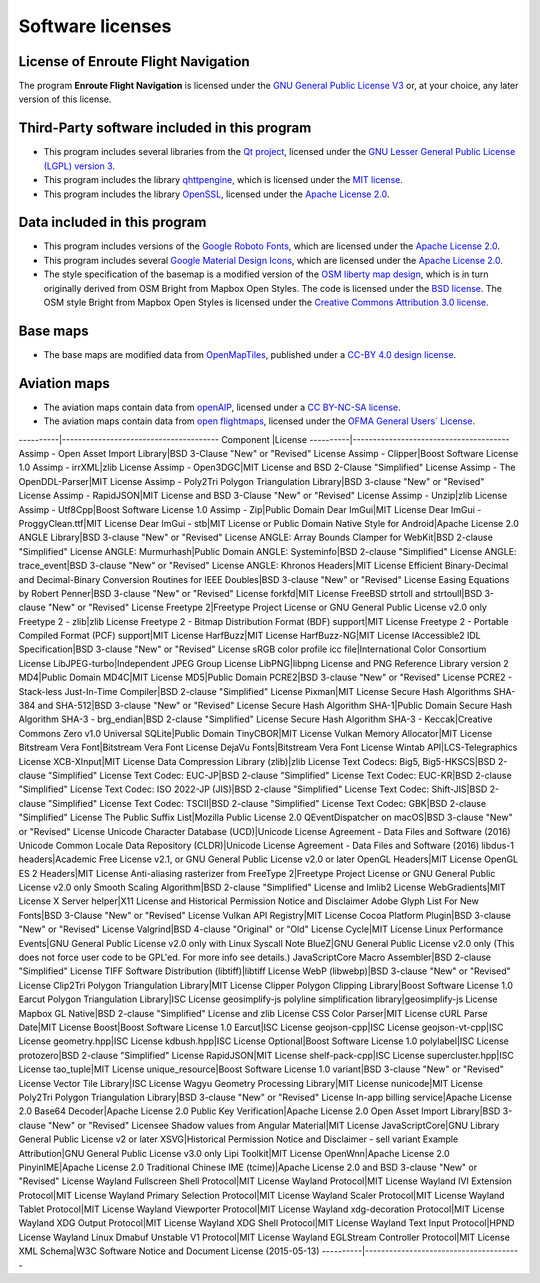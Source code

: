 Software licenses
=================


License of Enroute Flight Navigation
------------------------------------

The program **Enroute Flight Navigation** is licensed under the `GNU General
Public License V3 <https://www.gnu.org/licenses/gpl-3.0-standalone.html>`_ or,
at your choice, any later version of this license.


Third-Party software included in this program
---------------------------------------------

- This program includes several libraries from the `Qt project
  <https://qt.io>`_, licensed under the `GNU Lesser General Public License
  (LGPL) version 3 <https://www.qt.io/download-open-source>`_.
- This program includes the library `qhttpengine
  <https://github.com/nitroshare/qhttpengine>`_, which is licensed under the
  `MIT license
  <https://github.com/nitroshare/qhttpengine/blob/master/LICENSE.txt>`_.
- This program includes the library `OpenSSL <https://openssl.org>`_, licensed
  under the `Apache License 2.0 <https://www.openssl.org/source/license.html>`_.


Data included in this program
-----------------------------

- This program includes versions of the `Google Roboto Fonts
  <https://github.com/google/roboto>`_, which are licensed under the `Apache
  License 2.0 <https://github.com/google/roboto/blob/master/LICENSE>`_.
- This program includes several `Google Material Design Icons
  <https://github.com/google/material-design-icons>`_, which are licensed under
  the `Apache License 2.0
  <https://github.com/google/material-design-icons/blob/master/LICENSE>`_.
- The style specification of the basemap is a modified version of the `OSM
  liberty map design <https://github.com/maputnik/osm-liberty>`_, which is in
  turn originally derived from OSM Bright from Mapbox Open Styles. The code is
  licensed under the `BSD license
  <https://github.com/maputnik/osm-liberty/blob/gh-pages/LICENSE.md>`_. The OSM
  style Bright from Mapbox Open Styles is licensed under the `Creative Commons
  Attribution 3.0 license
  <https://github.com/maputnik/osm-liberty/blob/gh-pages/LICENSE.md>`_.


Base maps
---------

- The base maps are modified data from `OpenMapTiles
  <https://github.com/openmaptiles/openmaptiles>`_, published under a `CC-BY 4.0
  design license
  <https://github.com/openmaptiles/openmaptiles/blob/master/LICENSE.md>`_.


Aviation maps
-------------

- The aviation maps contain data from `openAIP <http://www.openaip.net>`_,
  licensed under a `CC BY-NC-SA license
  <https://creativecommons.org/licenses/by-nc-sa/3.0/>`_.
- The aviation maps contain data from `open flightmaps
  <https://www.openflightmaps.org/>`_, licensed under the `OFMA General Users´
  License <https://www.openflightmaps.org/live/downloads/20150306-LCN.pdf>`_.


----------|---------------------------------------
Component |License
----------|---------------------------------------
Assimp - Open Asset Import Library|BSD 3-Clause "New" or "Revised" License
Assimp - Clipper|Boost Software License 1.0
Assimp - irrXML|zlib License
Assimp - Open3DGC|MIT License and BSD 2-Clause "Simplified" License
Assimp - The OpenDDL-Parser|MIT License
Assimp - Poly2Tri Polygon Triangulation Library|BSD 3-clause "New" or "Revised" License
Assimp - RapidJSON|MIT License and BSD 3-Clause "New" or "Revised" License
Assimp - Unzip|zlib License
Assimp - Utf8Cpp|Boost Software License 1.0
Assimp - Zip|Public Domain
Dear ImGui|MIT License
Dear ImGui - ProggyClean.ttf|MIT License
Dear ImGui - stb|MIT License or Public Domain
Native Style for Android|Apache License 2.0
ANGLE Library|BSD 3-clause "New" or "Revised" License
ANGLE: Array Bounds Clamper for WebKit|BSD 2-clause "Simplified" License
ANGLE: Murmurhash|Public Domain
ANGLE: Systeminfo|BSD 2-clause "Simplified" License
ANGLE: trace_event|BSD 3-clause "New" or "Revised" License
ANGLE: Khronos Headers|MIT License
Efficient Binary-Decimal and Decimal-Binary Conversion Routines for IEEE Doubles|BSD 3-clause "New" or "Revised" License
Easing Equations by Robert Penner|BSD 3-clause "New" or "Revised" License
forkfd|MIT License
FreeBSD strtoll and strtoull|BSD 3-clause "New" or "Revised" License
Freetype 2|Freetype Project License or GNU General Public License v2.0 only
Freetype 2 - zlib|zlib License
Freetype 2 - Bitmap Distribution Format (BDF) support|MIT License
Freetype 2 - Portable Compiled Format (PCF) support|MIT License
HarfBuzz|MIT License
HarfBuzz-NG|MIT License
IAccessible2 IDL Specification|BSD 3-clause "New" or "Revised" License
sRGB color profile icc file|International Color Consortium License
LibJPEG-turbo|Independent JPEG Group License
LibPNG|libpng License and PNG Reference Library version 2
MD4|Public Domain
MD4C|MIT License
MD5|Public Domain
PCRE2|BSD 3-clause "New" or "Revised" License
PCRE2 - Stack-less Just-In-Time Compiler|BSD 2-clause "Simplified" License
Pixman|MIT License
Secure Hash Algorithms SHA-384 and SHA-512|BSD 3-clause "New" or "Revised" License
Secure Hash Algorithm SHA-1|Public Domain
Secure Hash Algorithm SHA-3 - brg_endian|BSD 2-clause "Simplified" License
Secure Hash Algorithm SHA-3 - Keccak|Creative Commons Zero v1.0 Universal
SQLite|Public Domain
TinyCBOR|MIT License
Vulkan Memory Allocator|MIT License
Bitstream Vera Font|Bitstream Vera Font License
DejaVu Fonts|Bitstream Vera Font License
Wintab API|LCS-Telegraphics License
XCB-XInput|MIT License
Data Compression Library (zlib)|zlib License
Text Codecs: Big5, Big5-HKSCS|BSD 2-clause "Simplified" License
Text Codec: EUC-JP|BSD 2-clause "Simplified" License
Text Codec: EUC-KR|BSD 2-clause "Simplified" License
Text Codec: ISO 2022-JP (JIS)|BSD 2-clause "Simplified" License
Text Codec: Shift-JIS|BSD 2-clause "Simplified" License
Text Codec: TSCII|BSD 2-clause "Simplified" License
Text Codec: GBK|BSD 2-clause "Simplified" License
The Public Suffix List|Mozilla Public License 2.0
QEventDispatcher on macOS|BSD 3-clause "New" or "Revised" License
Unicode Character Database (UCD)|Unicode License Agreement - Data Files and Software (2016)
Unicode Common Locale Data Repository (CLDR)|Unicode License Agreement - Data Files and Software (2016)
libdus-1 headers|Academic Free License v2.1, or GNU General Public License v2.0 or later
OpenGL Headers|MIT License
OpenGL ES 2 Headers|MIT License
Anti-aliasing rasterizer from FreeType 2|Freetype Project License or GNU General Public License v2.0 only
Smooth Scaling Algorithm|BSD 2-clause "Simplified" License and Imlib2 License
WebGradients|MIT License
X Server helper|X11 License and Historical Permission Notice and Disclaimer
Adobe Glyph List For New Fonts|BSD 3-Clause "New" or "Revised" License
Vulkan API Registry|MIT License
Cocoa Platform Plugin|BSD 3-clause "New" or "Revised" License
Valgrind|BSD 4-clause "Original" or "Old" License
Cycle|MIT License
Linux Performance Events|GNU General Public License v2.0 only with Linux Syscall Note
BlueZ|GNU General Public License v2.0 only (This does not force user code to be GPL'ed. For more info see details.)
JavaScriptCore Macro Assembler|BSD 2-clause "Simplified" License
TIFF Software Distribution (libtiff)|libtiff License
WebP (libwebp)|BSD 3-clause "New" or "Revised" License
Clip2Tri Polygon Triangulation Library|MIT License
Clipper Polygon Clipping Library|Boost Software License 1.0
Earcut Polygon Triangulation Library|ISC License
geosimplify-js polyline simplification library|geosimplify-js License
Mapbox GL Native|BSD 2-clause "Simplified" License and zlib License
CSS Color Parser|MIT License
cURL Parse Date|MIT License
Boost|Boost Software License 1.0
Earcut|ISC License
geojson-cpp|ISC License
geojson-vt-cpp|ISC License
geometry.hpp|ISC License
kdbush.hpp|ISC License
Optional|Boost Software License 1.0
polylabel|ISC License
protozero|BSD 2-clause "Simplified" License
RapidJSON|MIT License
shelf-pack-cpp|ISC License
supercluster.hpp|ISC License
tao_tuple|MIT License
unique_resource|Boost Software License 1.0
variant|BSD 3-clause "New" or "Revised" License
Vector Tile Library|ISC License
Wagyu Geometry Processing Library|MIT License
nunicode|MIT License
Poly2Tri Polygon Triangulation Library|BSD 3-clause "New" or "Revised" License
In-app billing service|Apache License 2.0
Base64 Decoder|Apache License 2.0
Public Key Verification|Apache License 2.0
Open Asset Import Library|BSD 3-clause "New" or "Revised" Licensee
Shadow values from Angular Material|MIT License
JavaScriptCore|GNU Library General Public License v2 or later
XSVG|Historical Permission Notice and Disclaimer - sell variant
Example Attribution|GNU General Public License v3.0 only
Lipi Toolkit|MIT License
OpenWnn|Apache License 2.0
PinyinIME|Apache License 2.0
Traditional Chinese IME (tcime)|Apache License 2.0 and BSD 3-clause "New" or "Revised" License
Wayland Fullscreen Shell Protocol|MIT License
Wayland Protocol|MIT License
Wayland IVI Extension Protocol|MIT License
Wayland Primary Selection Protocol|MIT License
Wayland Scaler Protocol|MIT License
Wayland Tablet Protocol|MIT License
Wayland Viewporter Protocol|MIT License
Wayland xdg-decoration Protocol|MIT License
Wayland XDG Output Protocol|MIT License
Wayland XDG Shell Protocol|MIT License
Wayland Text Input Protocol|HPND License
Wayland Linux Dmabuf Unstable V1 Protocol|MIT License
Wayland EGLStream Controller Protocol|MIT License
XML Schema|W3C Software Notice and Document License (2015-05-13)
----------|---------------------------------------

